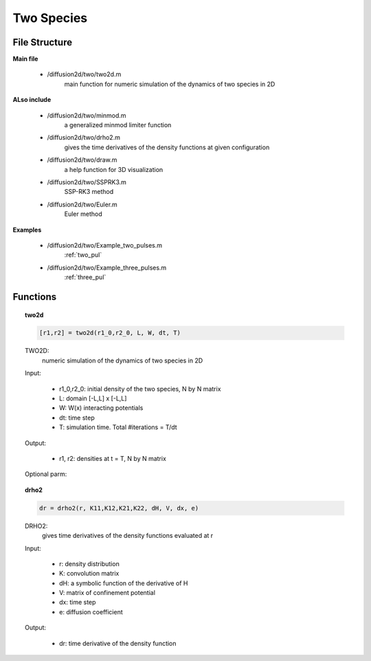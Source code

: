 Two Species
===============

File Structure
---------------
**Main file**

    * /diffusion2d/two/two2d.m
        main function for numeric simulation of the dynamics of two species in 2D

**ALso include**

    * /diffusion2d/two/minmod.m
        a generalized minmod limiter function
    * /diffusion2d/two/drho2.m
        gives the time derivatives of the density functions at given configuration
    * /diffusion2d/two/draw.m
        a help function for 3D visualization
    * /diffusion2d/two/SSPRK3.m
        SSP-RK3 method
    * /diffusion2d/two/Euler.m
        Euler method

**Examples**

    * /diffusion2d/two/Example_two_pulses.m
        :ref:`two_pul`
    * /diffusion2d/two/Example_three_pulses.m
        :ref:`three_pul`


Functions
------------
.. topic:: two2d

    .. code-block:: matlab

        [r1,r2] = two2d(r1_0,r2_0, L, W, dt, T)


    TWO2D:
        numeric simulation of the dynamics of two species in 2D

    Input:

        * r1_0,r2_0:  initial density of the two species, N by N matrix
        * L:          domain [-L,L] x [-L,L]
        * W:          W(x) interacting potentials
        * dt:         time step
        * T:          simulation time. Total #iterations = T/dt

    Output:

        * r1, r2:        densities at t = T, N by N matrix

    Optional parm:

    .. code-block:: matlab
        :emphasize-lines: 3-4,9-10,15, 20, 25-26

        [r1,r2] = two2d(.. ,H);

        %   H is a symbolic function for internal energy as a
        %   function of the density. Default H(r) = 0
        --------------------------------------------------------------------------

        [r1,r2] = two2d(.. ,V);

        %   optionally sets the environmental confinement potential V,
        %   which is a NxNmatrix. Default: 0
        --------------------------------------------------------------------------

        [r1,r2] = two2d(.. ,e)

        %   sets the diffusion coefficient for some e > 0. Default e = 0
        --------------------------------------------------------------------------

        [r1,r2] = two2d(.. ,'v') or rho = single2d(.. ,'V')

        %   enables visual display during the simulation. Default disabled.
        --------------------------------------------------------------------------

        [r1,r2] = two2d(.. ,'solver')

        %   where 'solver' sets the numeric method used for ODE.
        %   Possible options: 'Euler', 'SSPRK3'. Default 'SSPRK3'.
        --------------------------------------------------------------------------

.. topic:: drho2

    .. code-block:: matlab

        dr = drho2(r, K11,K12,K21,K22, dH, V, dx, e)


    DRHO2:
            gives time derivatives of the density functions evaluated at r

    Input:

            * r:          density distribution
            * K:          convolution matrix
            * dH:         a symbolic function of the derivative of H
            * V:          matrix of confinement potential
            * dx:         time step
            * e:          diffusion coefficient

    Output:

            * dr:        time derivative of the density function
